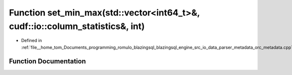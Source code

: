 .. _exhale_function_orc__metadata_8cpp_1ab99b3c0f3df40cca8d4e6fba33611c26:

Function set_min_max(std::vector<int64_t>&, cudf::io::column_statistics&, int)
==============================================================================

- Defined in :ref:`file__home_tom_Documents_programming_romulo_blazingsql_blazingsql_engine_src_io_data_parser_metadata_orc_metadata.cpp`


Function Documentation
----------------------


.. doxygenfunction:: set_min_max(std::vector<int64_t>&, cudf::io::column_statistics&, int)
